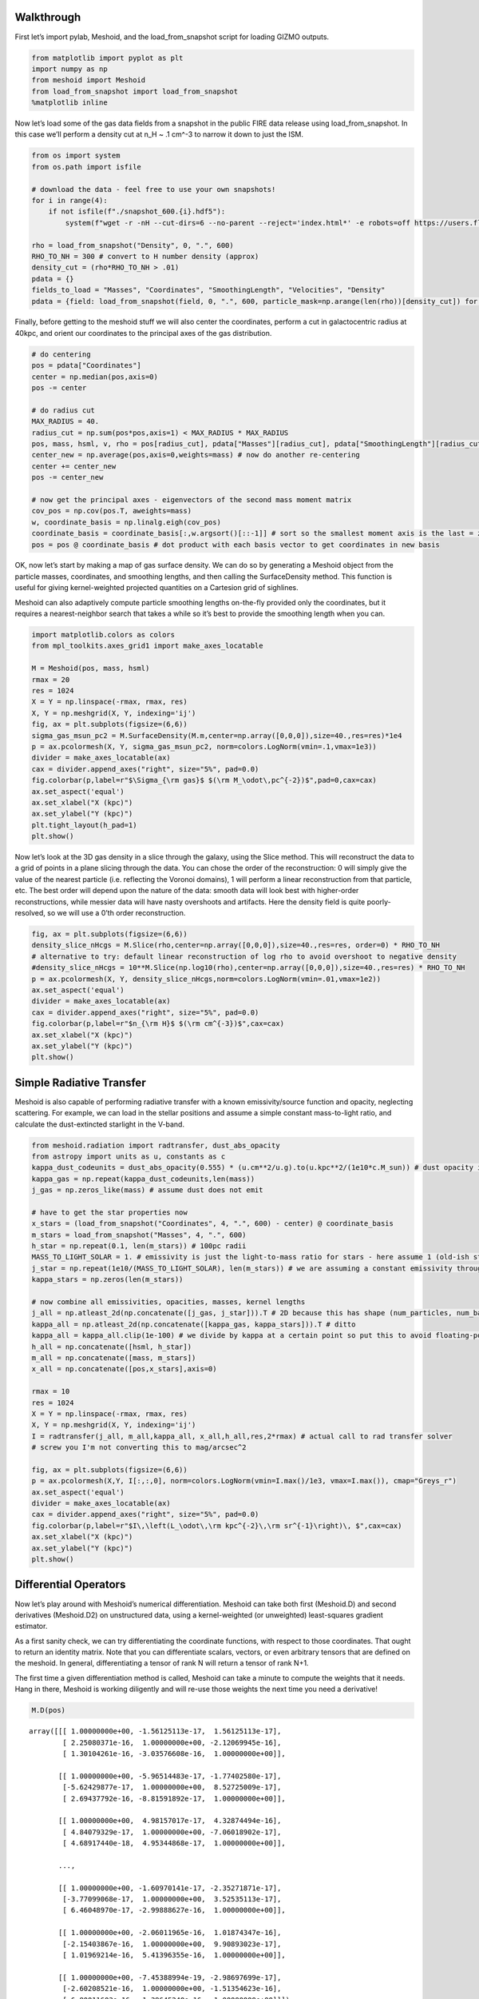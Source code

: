 Walkthrough
===========

First let’s import pylab, Meshoid, and the load_from_snapshot script for
loading GIZMO outputs.

.. code:: ipython3

    from matplotlib import pyplot as plt
    import numpy as np
    from meshoid import Meshoid
    from load_from_snapshot import load_from_snapshot
    %matplotlib inline

Now let’s load some of the gas data fields from a snapshot in the public
FIRE data release using load_from_snapshot. In this case we’ll perform a
density cut at n_H ~ .1 cm^-3 to narrow it down to just the ISM.

.. code:: ipython3

    from os import system
    from os.path import isfile
    
    # download the data - feel free to use your own snapshots!
    for i in range(4):
        if not isfile(f"./snapshot_600.{i}.hdf5"):
            system(f"wget -r -nH --cut-dirs=6 --no-parent --reject='index.html*' -e robots=off https://users.flatironinstitute.org/~mgrudic/fire2_public_release/core/m12i_res7100/output/snapdir_600/snapshot_600.{i}.hdf5")
    
    rho = load_from_snapshot("Density", 0, ".", 600)
    RHO_TO_NH = 300 # convert to H number density (approx)
    density_cut = (rho*RHO_TO_NH > .01)
    pdata = {}
    fields_to_load = "Masses", "Coordinates", "SmoothingLength", "Velocities", "Density"
    pdata = {field: load_from_snapshot(field, 0, ".", 600, particle_mask=np.arange(len(rho))[density_cut]) for field in fields_to_load}

Finally, before getting to the meshoid stuff we will also center the
coordinates, perform a cut in galactocentric radius at 40kpc, and orient
our coordinates to the principal axes of the gas distribution.

.. code:: ipython3

    # do centering
    pos = pdata["Coordinates"]
    center = np.median(pos,axis=0)
    pos -= center
    
    # do radius cut
    MAX_RADIUS = 40.
    radius_cut = np.sum(pos*pos,axis=1) < MAX_RADIUS * MAX_RADIUS
    pos, mass, hsml, v, rho = pos[radius_cut], pdata["Masses"][radius_cut], pdata["SmoothingLength"][radius_cut], pdata["Velocities"][radius_cut], pdata["Density"][radius_cut]
    center_new = np.average(pos,axis=0,weights=mass) # now do another re-centering
    center += center_new
    pos -= center_new
    
    # now get the principal axes - eigenvectors of the second mass moment matrix
    cov_pos = np.cov(pos.T, aweights=mass)
    w, coordinate_basis = np.linalg.eigh(cov_pos)
    coordinate_basis = coordinate_basis[:,w.argsort()[::-1]] # sort so the smallest moment axis is the last = z-axis
    pos = pos @ coordinate_basis # dot product with each basis vector to get coordinates in new basis

OK, now let’s start by making a map of gas surface density. We can do so
by generating a Meshoid object from the particle masses, coordinates,
and smoothing lengths, and then calling the SurfaceDensity method. This
function is useful for giving kernel-weighted projected quantities on a
Cartesion grid of sighlines.

Meshoid can also adaptively compute particle smoothing lengths
on-the-fly provided only the coordinates, but it requires a
nearest-neighbor search that takes a while so it’s best to provide the
smoothing length when you can.

.. code:: ipython3

    import matplotlib.colors as colors
    from mpl_toolkits.axes_grid1 import make_axes_locatable
    
    M = Meshoid(pos, mass, hsml)
    rmax = 20
    res = 1024
    X = Y = np.linspace(-rmax, rmax, res)
    X, Y = np.meshgrid(X, Y, indexing='ij')
    fig, ax = plt.subplots(figsize=(6,6))
    sigma_gas_msun_pc2 = M.SurfaceDensity(M.m,center=np.array([0,0,0]),size=40.,res=res)*1e4
    p = ax.pcolormesh(X, Y, sigma_gas_msun_pc2, norm=colors.LogNorm(vmin=.1,vmax=1e3))
    divider = make_axes_locatable(ax)
    cax = divider.append_axes("right", size="5%", pad=0.0)
    fig.colorbar(p,label=r"$\Sigma_{\rm gas}$ $(\rm M_\odot\,pc^{-2})$",pad=0,cax=cax)
    ax.set_aspect('equal')
    ax.set_xlabel("X (kpc)")
    ax.set_ylabel("Y (kpc)")
    plt.tight_layout(h_pad=1)
    plt.show()



.. image:: MeshoidTest_files/MeshoidTest_7_0.png


Now let’s look at the 3D gas density in a slice through the galaxy,
using the Slice method. This will reconstruct the data to a grid of
points in a plane slicing through the data. You can chose the order of
the reconstruction: 0 will simply give the value of the nearest particle
(i.e. reflecting the Voronoi domains), 1 will perform a linear
reconstruction from that particle, etc. The best order will depend upon
the nature of the data: smooth data will look best with higher-order
reconstructions, while messier data will have nasty overshoots and
artifacts. Here the density field is quite poorly-resolved, so we will
use a 0’th order reconstruction.

.. code:: ipython3

    fig, ax = plt.subplots(figsize=(6,6))
    density_slice_nHcgs = M.Slice(rho,center=np.array([0,0,0]),size=40.,res=res, order=0) * RHO_TO_NH
    # alternative to try: default linear reconstruction of log rho to avoid overshoot to negative density
    #density_slice_nHcgs = 10**M.Slice(np.log10(rho),center=np.array([0,0,0]),size=40.,res=res) * RHO_TO_NH
    p = ax.pcolormesh(X, Y, density_slice_nHcgs,norm=colors.LogNorm(vmin=.01,vmax=1e2))
    ax.set_aspect('equal')
    divider = make_axes_locatable(ax)
    cax = divider.append_axes("right", size="5%", pad=0.0)
    fig.colorbar(p,label=r"$n_{\rm H}$ $(\rm cm^{-3})$",cax=cax)
    ax.set_xlabel("X (kpc)")
    ax.set_ylabel("Y (kpc)")
    plt.show()



.. image:: MeshoidTest_files/MeshoidTest_9_0.png


Simple Radiative Transfer
=========================

Meshoid is also capable of performing radiative transfer with a known
emissivity/source function and opacity, neglecting scattering. For
example, we can load in the stellar positions and assume a simple
constant mass-to-light ratio, and calculate the dust-extincted starlight
in the V-band.

.. code:: ipython3

    from meshoid.radiation import radtransfer, dust_abs_opacity
    from astropy import units as u, constants as c
    kappa_dust_codeunits = dust_abs_opacity(0.555) * (u.cm**2/u.g).to(u.kpc**2/(1e10*c.M_sun)) # dust opacity in cgs converted to solar - evaluated at 555nm
    kappa_gas = np.repeat(kappa_dust_codeunits,len(mass)) 
    j_gas = np.zeros_like(mass) # assume dust does not emit
    
    # have to get the star properties now
    x_stars = (load_from_snapshot("Coordinates", 4, ".", 600) - center) @ coordinate_basis
    m_stars = load_from_snapshot("Masses", 4, ".", 600)
    h_star = np.repeat(0.1, len(m_stars)) # 100pc radii
    MASS_TO_LIGHT_SOLAR = 1. # emissivity is just the light-to-mass ratio for stars - here assume 1 (old-ish stellar population in V-band)
    j_star = np.repeat(1e10/(MASS_TO_LIGHT_SOLAR), len(m_stars)) # we are assuming a constant emissivity throughout the kernel-smoothed star particles
    kappa_stars = np.zeros(len(m_stars))
    
    # now combine all emissivities, opacities, masses, kernel lengths
    j_all = np.atleast_2d(np.concatenate([j_gas, j_star])).T # 2D because this has shape (num_particles, num_bands) (can have an arbitrary number of bands)
    kappa_all = np.atleast_2d(np.concatenate([kappa_gas, kappa_stars])).T # ditto
    kappa_all = kappa_all.clip(1e-100) # we divide by kappa at a certain point so put this to avoid floating-point errors
    h_all = np.concatenate([hsml, h_star])
    m_all = np.concatenate([mass, m_stars]) 
    x_all = np.concatenate([pos,x_stars],axis=0)
    
    rmax = 10
    res = 1024
    X = Y = np.linspace(-rmax, rmax, res)
    X, Y = np.meshgrid(X, Y, indexing='ij')
    I = radtransfer(j_all, m_all,kappa_all, x_all,h_all,res,2*rmax) # actual call to rad transfer solver
    # screw you I'm not converting this to mag/arcsec^2
    
    fig, ax = plt.subplots(figsize=(6,6))
    p = ax.pcolormesh(X,Y, I[:,:,0], norm=colors.LogNorm(vmin=I.max()/1e3, vmax=I.max()), cmap="Greys_r") 
    ax.set_aspect('equal')
    divider = make_axes_locatable(ax)
    cax = divider.append_axes("right", size="5%", pad=0.0)
    fig.colorbar(p,label=r"$I\,\left(L_\odot\,\rm kpc^{-2}\,\rm sr^{-1}\right)\, $",cax=cax)
    ax.set_xlabel("X (kpc)")
    ax.set_ylabel("Y (kpc)")
    plt.show()




.. image:: MeshoidTest_files/MeshoidTest_11_0.png


Differential Operators
======================

Now let’s play around with Meshoid’s numerical differentiation. Meshoid
can take both first (Meshoid.D) and second derivatives (Meshoid.D2) on
unstructured data, using a kernel-weighted (or unweighted) least-squares
gradient estimator.

As a first sanity check, we can try differentiating the coordinate
functions, with respect to those coordinates. That ought to return an
identity matrix. Note that you can differentiate scalars, vectors, or
even arbitrary tensors that are defined on the meshoid. In general,
differentiating a tensor of rank N will return a tensor of rank N+1.

The first time a given differentiation method is called, Meshoid can
take a minute to compute the weights that it needs. Hang in there,
Meshoid is working diligently and will re-use those weights the next
time you need a derivative!

.. code:: ipython3

    M.D(pos) 




.. parsed-literal::

    array([[[ 1.00000000e+00, -1.56125113e-17,  1.56125113e-17],
            [ 2.25080371e-16,  1.00000000e+00, -2.12069945e-16],
            [ 1.30104261e-16, -3.03576608e-16,  1.00000000e+00]],
    
           [[ 1.00000000e+00, -5.96514483e-17, -1.77402580e-17],
            [-5.62429877e-17,  1.00000000e+00,  8.52725009e-17],
            [ 2.69437792e-16, -8.81591892e-17,  1.00000000e+00]],
    
           [[ 1.00000000e+00,  4.98157017e-17,  4.32874494e-16],
            [ 4.84079329e-17,  1.00000000e+00, -7.06018902e-17],
            [ 4.68917440e-18,  4.95344868e-17,  1.00000000e+00]],
    
           ...,
    
           [[ 1.00000000e+00, -1.60970141e-17, -2.35271871e-17],
            [-3.77099068e-17,  1.00000000e+00,  3.52535113e-17],
            [ 6.46048970e-17, -2.99888627e-16,  1.00000000e+00]],
    
           [[ 1.00000000e+00, -2.06011965e-16,  1.01874347e-16],
            [-2.15403867e-16,  1.00000000e+00,  9.90893023e-17],
            [ 1.01969214e-16,  5.41396355e-16,  1.00000000e+00]],
    
           [[ 1.00000000e+00, -7.45388994e-19, -2.98697699e-17],
            [-2.60208521e-16,  1.00000000e+00, -1.51354623e-16],
            [ 6.80011603e-16, -1.39645240e-16,  1.00000000e+00]]])



OK now let’s look at something physical. Let’s calculate the enstrophy,
which is just the norm squared of the velocity gradient, and plot it as
a slice.

.. code:: ipython3

    gradv = M.D(v)
    enstrophy = np.sum(gradv*gradv, axis=(1,2))
    enstrophy_projection = M.Slice(enstrophy,center=np.array([0,0,0]),size=40.,res=res,order=0)
    fig, ax = plt.subplots(figsize=(6,6))
    p = ax.pcolormesh(X, Y, enstrophy_projection*.979**2, norm=colors.LogNorm(vmin=10,vmax=1e7))
    divider = make_axes_locatable(ax)
    cax = divider.append_axes("right", size="5%", pad=0.0)
    fig.colorbar(p,label=r"Enstrophy $(\rm Gyr^{-2})$",cax=cax)
    ax.set_aspect('equal')
    ax.set_xlabel("X (kpc)")
    ax.set_ylabel("Y (kpc)")
    plt.show()



.. image:: MeshoidTest_files/MeshoidTest_15_0.png

